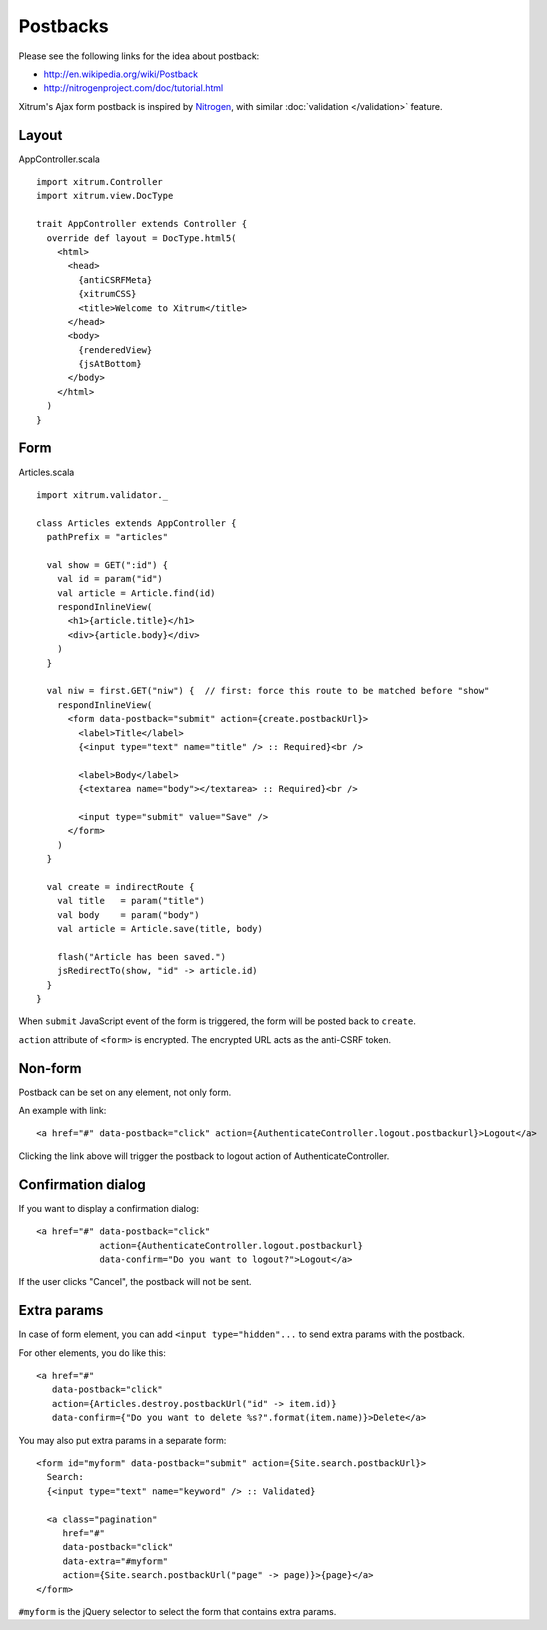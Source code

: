 Postbacks
=========

.. image:: http://www.bdoubliees.com/journalspirou/sfigures6/schtroumpfs/s2.jpg

Please see the following links for the idea about postback:

* http://en.wikipedia.org/wiki/Postback
* http://nitrogenproject.com/doc/tutorial.html

Xitrum's Ajax form postback is inspired by `Nitrogen <http://nitrogenproject.com/>`_,
with similar :doc:`validation </validation>` feature.

Layout
------

AppController.scala

::

  import xitrum.Controller
  import xitrum.view.DocType

  trait AppController extends Controller {
    override def layout = DocType.html5(
      <html>
        <head>
          {antiCSRFMeta}
          {xitrumCSS}
          <title>Welcome to Xitrum</title>
        </head>
        <body>
          {renderedView}
          {jsAtBottom}
        </body>
      </html>
    )
  }

Form
----

Articles.scala

::

  import xitrum.validator._

  class Articles extends AppController {
    pathPrefix = "articles"

    val show = GET(":id") {
      val id = param("id")
      val article = Article.find(id)
      respondInlineView(
        <h1>{article.title}</h1>
        <div>{article.body}</div>
      )
    }

    val niw = first.GET("niw") {  // first: force this route to be matched before "show"
      respondInlineView(
        <form data-postback="submit" action={create.postbackUrl}>
          <label>Title</label>
          {<input type="text" name="title" /> :: Required}<br />

          <label>Body</label>
          {<textarea name="body"></textarea> :: Required}<br />

          <input type="submit" value="Save" />
        </form>
      )
    }

    val create = indirectRoute {
      val title   = param("title")
      val body    = param("body")
      val article = Article.save(title, body)

      flash("Article has been saved.")
      jsRedirectTo(show, "id" -> article.id)
    }
  }

When ``submit`` JavaScript event of the form is triggered, the form will be posted back
to ``create``.

``action`` attribute of ``<form>`` is encrypted. The encrypted URL acts as the anti-CSRF token.

Non-form
--------

Postback can be set on any element, not only form.

An example with link:

::

  <a href="#" data-postback="click" action={AuthenticateController.logout.postbackurl}>Logout</a>

Clicking the link above will trigger the postback to logout action of AuthenticateController.

Confirmation dialog
-------------------

If you want to display a confirmation dialog:

::

  <a href="#" data-postback="click"
              action={AuthenticateController.logout.postbackurl}
              data-confirm="Do you want to logout?">Logout</a>

If the user clicks "Cancel", the postback will not be sent.

Extra params
------------

In case of form element, you can add ``<input type="hidden"...`` to send
extra params with the postback.

For other elements, you do like this:

::

  <a href="#"
     data-postback="click"
     action={Articles.destroy.postbackUrl("id" -> item.id)}
     data-confirm={"Do you want to delete %s?".format(item.name)}>Delete</a>

You may also put extra params in a separate form:

::

  <form id="myform" data-postback="submit" action={Site.search.postbackUrl}>
    Search:
    {<input type="text" name="keyword" /> :: Validated}

    <a class="pagination"
       href="#"
       data-postback="click"
       data-extra="#myform"
       action={Site.search.postbackUrl("page" -> page)}>{page}</a>
  </form>

``#myform`` is the jQuery selector to select the form that contains extra params.
